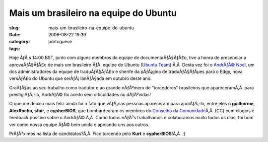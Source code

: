 Mais um brasileiro na equipe do Ubuntu
######################################
:slug: mais-um-brasileiro-na-equipe-do-ubuntu
:date: 2006-08-22 19:39
:category:
:tags: portuguese

Hoje ÃƒÂ s 14:00 BST, junto com alguns membros da equipe de
documentaÃƒÂ§ÃƒÂ£o, tive a honra de presenciar a aprovaÃƒÂ§ÃƒÂ£o de mais
um brasileiro ÃƒÂ  equipe do Ubuntu (`Ubuntu
Team <https://launchpad.net/people/ubuntumembers>`__).Ã‚Â  Desta vez foi
o `AndrÃƒÂ© Noel <http://drenoel.wordpress.com/>`__, um dos
administradores da equipe de traduÃƒÂ§ÃƒÂ£o e sherife da pÃƒÂ¡gina de
traduÃƒÂ§ÃƒÂµes para o Edgy, nova versÃƒÂ£o do Ubuntu que
serÃƒÂ¡ lanÃƒÂ§ada em outubro deste ano.

GraÃƒÂ§as ao seu trabalho como tradutor e ao grande nÃƒÂºmero de
“torcedores” brasileiros que apareceramÃ‚Â  para prestigiÃƒÂ¡-lo,
AndrÃƒÂ© foi aceito sem dificuldades ou dÃƒÂºvidas!

O que me deixou mais feliz ainda foi o fato que vÃƒÂ¡rias pessoas
apareceram para apoiÃƒÂ¡-lo, entre eles o **guilherme**, **AlexRocha**,
**sfair**, e **cypherBIOS**, que bombardearam os membros do `Conselho da
Comunidade <https://launchpad.net/people/communitycouncil>`__\ Ã‚Â  (CC)
com elogios e feedback positivo sobre o AndrÃƒÂ©.Ã‚Â  Como todos nÃƒÂ³s
trabalhamos e colaboramos muito todos os dias, foi bom ver como nossa
equipe ÃƒÂ© bem unida e apoiando uns aos outros.

PrÃƒÂ³ximos na lista de candidatos?Ã‚Â  Fico torcendo pelo **Kurt** e
**cypherBIOS**!Ã‚Â  ;)
